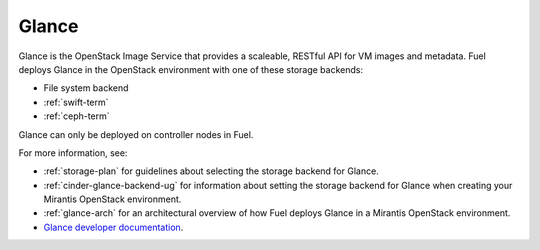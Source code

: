 .. _glance-term:

Glance
------
Glance is the OpenStack Image Service
that provides a scaleable, RESTful API for VM images and metadata.
Fuel deploys Glance in the OpenStack environment
with one of these storage backends:

- File system backend
- :ref:`swift-term`
- :ref:`ceph-term`

Glance can only be deployed on controller nodes in Fuel.

For more information, see:

- :ref:`storage-plan` for guidelines about
  selecting the storage backend for Glance.
- :ref:`cinder-glance-backend-ug`
  for information about setting the storage backend for Glance
  when creating your Mirantis OpenStack environment.
- :ref:`glance-arch` for an architectural overview
  of how Fuel deploys Glance in a Mirantis OpenStack environment.
- `Glance developer documentation
  <http://docs.openstack.org/developer/glance/>`_.

